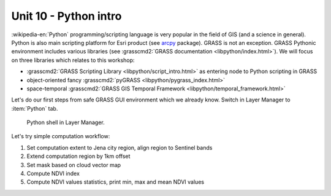 Unit 10 - Python intro
======================

:wikipedia-en:`Python` programming/scripting language is very popular
in the field of GIS (and a science in general). Python is also main
scripting platform for Esri product (see `arcpy
<http://pro.arcgis.com/en/pro-app/arcpy/get-started/what-is-arcpy-.htm>`__
package). GRASS is not an exception. GRASS Pythonic environment
includes various libraries (see :grasscmd2:`GRASS documentation
<libpython/index.html>`). We will focus on three libraries which
relates to this workshop:

* :grasscmd2:`GRASS Scripting Library <libpython/script_intro.html>`
  as entering node to Python scripting in GRASS
* object-oriented fancy :grasscmd2:`pyGRASS
  <libpython/pygrass_index.html>`
* space-temporal :grasscmd2:`GRASS GIS Temporal Framework
  <libpython/temporal_framework.html>`

.. todo:: add links to other units

Let's do our first steps from safe GRASS GUI environment which we
already know. Switch in Layer Manager to :item:`Python` tab.

.. figure:: ../images/units/10/layer-manager-python.png

   Python shell in Layer Manager.
            
Let's try simple computation workflow:

#. Set computation extent to Jena city region, align region to Sentinel bands
#. Extend computation region by 1km offset
#. Set mask based on cloud vector map
#. Compute NDVI index
#. Compute NDVI values statistics, print min, max and mean NDVI values
   

